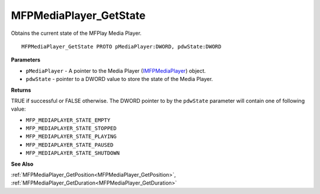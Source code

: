 .. _MFPMediaPlayer_GetState:

=======================
MFPMediaPlayer_GetState
=======================

Obtains the current state of the MFPlay Media Player.

::

   MFPMediaPlayer_GetState PROTO pMediaPlayer:DWORD, pdwState:DWORD


**Parameters**

* ``pMediaPlayer`` - A pointer to the Media Player (`IMFPMediaPlayer <https://learn.microsoft.com/en-us/previous-versions/windows/desktop/api/mfplay/nn-mfplay-imfpmediaplayer>`_) object.

* ``pdwState`` - pointer to a DWORD value to store the state of the Media Player.


**Returns**

TRUE if successful or FALSE otherwise. The DWORD pointer to by the ``pdwState`` parameter will contain one of following value:

* ``MFP_MEDIAPLAYER_STATE_EMPTY`` 
* ``MFP_MEDIAPLAYER_STATE_STOPPED`` 
* ``MFP_MEDIAPLAYER_STATE_PLAYING`` 
* ``MFP_MEDIAPLAYER_STATE_PAUSED`` 
* ``MFP_MEDIAPLAYER_STATE_SHUTDOWN``

**See Also**

:ref:`MFPMediaPlayer_GetPosition<MFPMediaPlayer_GetPosition>`, :ref:`MFPMediaPlayer_GetDuration<MFPMediaPlayer_GetDuration>`
